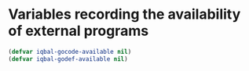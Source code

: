 * Variables recording the availability of external programs
  #+BEGIN_SRC emacs-lisp
    (defvar iqbal-gocode-available nil)
    (defvar iqbal-godef-available nil)
  #+END_SRC
